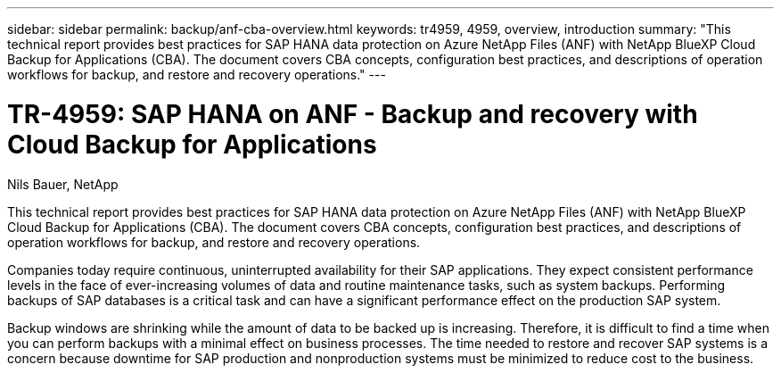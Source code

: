---
sidebar: sidebar
permalink: backup/anf-cba-overview.html
keywords: tr4959, 4959, overview, introduction
summary: "This technical report provides best practices for SAP HANA data protection on Azure NetApp Files (ANF) with NetApp BlueXP Cloud Backup for Applications (CBA). The document covers CBA concepts, configuration best practices, and descriptions of operation workflows for backup, and restore and recovery operations."
---

= TR-4959: SAP HANA on ANF - Backup and recovery with Cloud Backup for Applications
:hardbreaks:
:nofooter:
:icons: font
:linkattrs:
:imagesdir: ./../media/

//
// This file was created with NDAC Version 2.0 (August 17, 2020)
//
// 2023-03-16 10:24:27.190139
//

Nils Bauer, NetApp

[.lead]
This technical report provides best practices for SAP HANA data protection on Azure NetApp Files (ANF) with NetApp BlueXP Cloud Backup for Applications (CBA). The document covers CBA concepts, configuration best practices, and descriptions of operation workflows for backup, and restore and recovery operations.

Companies today require continuous, uninterrupted availability for their SAP applications. They expect consistent performance levels in the face of ever-increasing volumes of data and routine maintenance tasks, such as system backups. Performing backups of SAP databases is a critical task and can have a significant performance effect on the production SAP system.

Backup windows are shrinking while the amount of data to be backed up is increasing. Therefore, it is difficult to find a time when you can perform backups with a minimal effect on business processes. The time needed to restore and recover SAP systems is a concern because downtime for SAP production and nonproduction systems must be minimized to reduce cost to the business.
 

